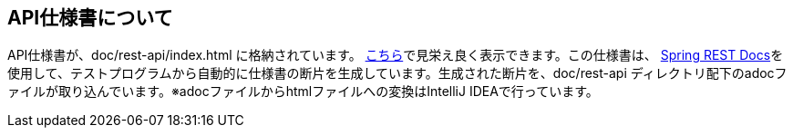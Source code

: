 == API仕様書について
API仕様書が、doc/rest-api/index.html に格納されています。 https://htmlpreview.github.io/?https://github.com/genba-oriented/gea-backend-api/blob/main/doc/rest-api/index.html[こちら]で見栄え良く表示できます。この仕様書は、 https://spring.io/projects/spring-restdocs[Spring REST Docs^]を使用して、テストプログラムから自動的に仕様書の断片を生成しています。生成された断片を、doc/rest-api ディレクトリ配下のadocファイルが取り込んでいます。※adocファイルからhtmlファイルへの変換はIntelliJ IDEAで行っています。

